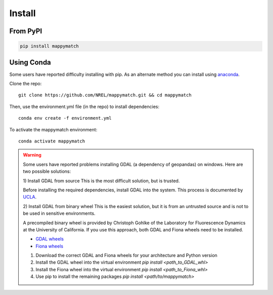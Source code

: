 Install
================== 

From PyPI
^^^^^^^^^

.. code-block::

  pip install mappymatch 

Using Conda 
^^^^^^^^^^^
Some users have reported difficulty installing with pip. 
As an alternate method you can install using `anaconda <https://www.anaconda.com/>`_.

Clone the repo::

   git clone https://github.com/NREL/mappymatch.git && cd mappymatch

Then, use the environment.yml file (in the repo) to install dependencies::

   conda env create -f environment.yml

To activate the mappymatch environment::

   conda activate mappymatch


.. warning::

   Some users have reported problems installing GDAL (a dependency of geopandas) on windows.
   Here are two possible solutions: 
   
   1) Install GDAL from source
   This is the most difficult solution, but is trusted.

   Before installing the required dependencies, install GDAL into the system. This process is documented
   by `UCLA <https://web.archive.org/web/20220317032000/https://sandbox.idre.ucla.edu/sandbox/tutorials/installing-gdal-for-windows>`_.

   2) Install GDAL from binary wheel
   This is the easiest solution, but it is from an untrusted source and is not to be used in sensitive environments.

   A precompiled binary wheel is provided by Christoph Gohlke of the Laboratory for Fluorescence Dynamics at the 
   University of California. If you use this approach, both GDAL and Fiona wheels need to be installed.

   * `GDAL wheels <https://www.lfd.uci.edu/~gohlke/pythonlibs/#gdal>`_
   * `Fiona wheels <https://www.lfd.uci.edu/~gohlke/pythonlibs/#fiona>`_

   1. Download the correct GDAL and Fiona wheels for your architecture and Python version
   2. Install the GDAL wheel into the virtual environment `pip install <path_to_GDAL_whl>`
   3. Install the Fiona wheel into the virtual environment `pip install <path_to_Fiona_whl>`
   4. Use pip to install the remaining packages `pip install <path/to/mappymatch>`
